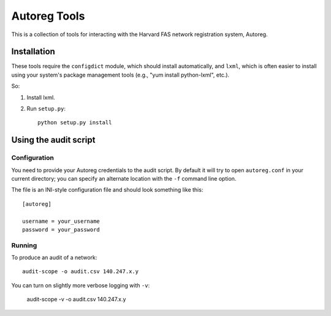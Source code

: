 =============
Autoreg Tools
=============

This is a collection of tools for interacting with the Harvard FAS network
registration system, Autoreg.

Installation
============

These tools require the ``configdict`` module, which should install
automatically, and ``lxml``, which is often easier to install using your
system's package management tools (e.g., "yum install python-lxml", etc.).

So:

#. Install lxml.
#. Run ``setup.py``::

     python setup.py install

Using the audit script
======================

Configuration
-------------

You need to provide your Autoreg credentials to the audit script.  By
default it will try to open ``autoreg.conf`` in your current directory; you
can specify an alternate location with the ``-f`` command line option.

The file is an INI-style configuration file and should look something like
this::

  [autoreg]

  username = your_username
  password = your_password

Running
-------

To produce an audit of a network::

  audit-scope -o audit.csv 140.247.x.y

You can turn on slightly more verbose logging with ``-v``:

  audit-scope -v -o audit.csv 140.247.x.y

